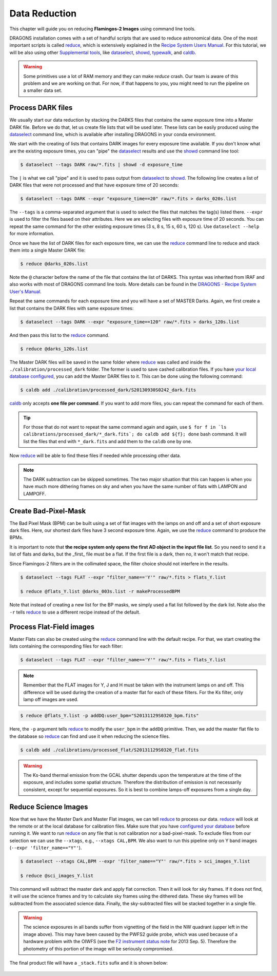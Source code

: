 
.. _caldb: https://dragons-recipe-system-users-manual.readthedocs.io/en/latest/supptools.html#caldb

.. _dataselect: https://dragons-recipe-system-users-manual.readthedocs.io/en/latest/supptools.html#dataselect

.. _reduce: https://dragons-recipe-system-users-manual.readthedocs.io/en/latest/supptools.html#typewalk

.. _showd: https://dragons-recipe-system-users-manual.readthedocs.io/en/latest/supptools.html#showd

.. _show_primitives: https://dragons-recipe-system-users-manual.readthedocs.io/en/latest/supptools.html#show-primitives

.. _show_recipes: https://dragons-recipe-system-users-manual.readthedocs.io/en/latest/supptools.html#show-recipes

.. _showpars: https://dragons-recipe-system-users-manual.readthedocs.io/en/latest/supptools.html#showpars

.. _typewalk: https://dragons-recipe-system-users-manual.readthedocs.io/en/latest/supptools.html#typewalk


.. _command_line_data_reduction:

Data Reduction
**************

This chapter will guide you on reducing **Flamingos-2 Images** using command
line tools.

DRAGONS installation comes with a set of handful scripts that are used to
reduce astronomical data. One of the most important scripts is called
reduce_, which is extensively explained in the `Recipe System Users Manual
<https://dragons-recipe-system-users-manual.readthedocs.io/en/latest/index.html>`_.
For this tutorial, we will be also using other `Supplemental tools
<https://dragons-recipe-system-users-manual.readthedocs.io/en/latest/supptools.html>`_,
like dataselect_, showd_, typewalk_, and caldb_.

.. warning:: Some primitives use a lot of RAM memory and they can make `reduce`
    crash. Our team is aware of this problem and we are working on that. For
    now, if that happens to you, you might need to run the pipeline on a
    smaller data set.

.. _process_dark_files:

Process DARK files
------------------

We usually start our data reduction by stacking the DARKS files that contains
the same exposure time into a Master DARK file. Before we do that, let us create
file lists that will be used later. These lists can be easily produced using the
dataselect_ command line, which is available after installing DRAGONS in your
conda environment.

We start with the creating of lists that contains DARK images for every exposure
time available. If you don't know what are the existing exposure times, you can
"pipe" the dataselect_ results and use the showd_ command line tool:

.. code-block:: bash

    $ dataselect --tags DARK raw/*.fits | showd -d exposure_time

The ``|`` is what we call "pipe" and it is used to pass output from dataselect_
to showd_. The following line creates a list of DARK files that were not
processed and that have exposure time of 20 seconds:

.. code-block:: bash

   $ dataselect --tags DARK --expr "exposure_time==20" raw/*.fits > darks_020s.list

The ``--tags`` is a comma-separated argument that is used to select the files
that matches the tag(s) listed there. ``--expr`` is used to filter the
files based on their attributes. Here we are selecting files with exposure time of
20 seconds. You can repeat the same command for the other existing exposure
times (3 s, 8 s, 15 s, 60 s, 120 s). Use ``dataselect --help`` for more
information.

Once we have the list of DARK files for each exposure time, we can use the
`reduce`_ command line to reduce and stack them into a single Master DARK file:

.. code-block:: bash

    $ reduce @darks_020s.list

Note the ``@`` character before the name of the file that contains the list of
DARKS. This syntax was inherited from IRAF and also works with most of DRAGONS
command line tools. More details can be found in the
`DRAGONS - Recipe System User's Manual <https://dragons-recipe-system-users-manual.readthedocs.io/en/latest/howto.html#the-file-facility>`_.

Repeat the same commands for each exposure time and you will have a set of
MASTER Darks. Again, we first create a list that contains the DARK files with
same exposure times:

.. code-block:: bash

    $ dataselect --tags DARK --expr "exposure_time==120" raw/*.fits > darks_120s.list

And then pass this list to the `reduce`_ command.

.. code-block:: bash

    $ reduce @darks_120s.list

The Master DARK files will be saved in the same folder where `reduce`_ was
called and inside the ``./calibration/processed_dark`` folder. The former is
used to save cashed calibration files. If you have
`your local database configured <caldb>`_, you can add the Master DARK files to
it. This can be done using the following command:

.. code-block:: bash

    $ caldb add ./calibration/processed_dark/S20130930S0242_dark.fits

`caldb`_ only accepts **one file per command**. If you want to add more files,
you can repeat the command for each of them.

.. tip::

    For those that do not want to repeat the same command again and again,
    use
    ``$ for f in `ls calibrations/processed_dark/*_dark.fits`; do caldb add ${f}; done``
    bash command. It will list the files that end with ``*_dark.fits`` and
    add them to the ``caldb`` one by one.


Now `reduce`_ will be able to find these files if needed while processing other
data.

.. note::

    The DARK subtraction can be skipped sometimes. The two major situation that
    this can happen is when you have much more dithering frames on sky and when
    you have the same number of flats with LAMPON and LAMPOFF.


Create Bad-Pixel-Mask
---------------------

The Bad Pixel Mask (BPM) can be built using a set of flat images with the
lamps on and off and a set of short exposure dark files. Here, our shortest dark
files have 3 second exposure time. Again, we use the `reduce`_ command to
produce the BPMs.

It is important to note that **the recipe system only opens the first AD object
in the input file list**. So you need to send it a list of flats and darks, but
the _first_ file must be a flat. If the first file is a dark, then no, it won't
match that recipe.

Since Flamingos-2 filters are in the collimated space, the filter choice should
not interfere in the results.

.. code-block:: bash

    $ dataselect --tags FLAT --expr "filter_name=='Y'" raw/*.fits > flats_Y.list

    $ reduce @flats_Y.list @darks_003s.list -r makeProcessedBPM

Note that instead of creating a new list for the BP masks, we simply used a
flat list followed by the dark list. Note also the ``-r`` tells `reduce`_ to
use a different recipe instead of the default.


Process Flat-Field images
-------------------------

Master Flats can also be created using the `reduce`_ command line with the
default recipe. For that, we start creating the lists containing the
corresponding files for each filter:

.. code-block:: bash

    $ dataselect --tags FLAT --expr "filter_name=='Y'" raw/*.fits > flats_Y.list


.. note::

    Remember that the FLAT images for Y, J and H must be taken with the
    instrument lamps on and off. This difference will be used during the
    creation of a master flat for each of these filters. For the Ks filter, only
    lamp off images are used.


.. code-block:: bash

    $ reduce @flats_Y.list -p addDQ:user_bpm="S20131129S0320_bpm.fits"


Here, the ``-p`` argument tells `reduce`_ to modify the ``user_bpm`` in the ``addDQ``
primitive. Then, we add the master flat file to the database so `reduce`_ can
find and use it when reducing the science files.

.. code-block:: bash

    $ caldb add ./calibrations/processed_flat/S20131129S0320_flat.fits


.. warning::

    The Ks-band thermal emission from the GCAL shutter depends upon the
    temperature at the time of the exposure, and includes some spatial
    structure. Therefore the distribution of emission is not necessarily
    consistent, except for sequential exposures. So it is best to combine
    lamps-off exposures from a single day.


Reduce Science Images
---------------------

Now that we have the Master Dark and Master Flat images, we can tell `reduce`_
to process our data. `reduce`_ will look at the remote or at the local database
for calibration files. Make sure that you have `configured your database <caldb>`_
before running it. We want to run `reduce`_ on any file that is not calibration
nor a bad-pixel-mask. To exclude files from our selection we can use the
``--xtags``, e.g., ``--xtags CAL,BPM``. We also want to run this pipeline
only on Y band images (``--expr 'filter_name=="Y"'``).

.. code-block:: bash

    $ dataselect --xtags CAL,BPM --expr 'filter_name=="Y"' raw/*.fits > sci_images_Y.list

    $ reduce @sci_images_Y.list


This command will subtract the master dark and apply flat correction. Then it
will look for sky frames. If it does not find, it will use the science frames
and try to calculate sky frames using the dithered data. These sky frames will
be subtracted from the associated science data. Finally, the sky-subtracted
files will be stacked together in a single file.

.. warning::

    The science exposures in all bands suffer from vignetting of the field in
    the NW quadrant (upper left in the image above). This may have been caused
    by the PWFS2 guide probe, which was used because of a hardware problem with
    the OIWFS (see the `F2 instrument status note <https://www.gemini.edu/sciops/instruments/flamingos2/status-and-availability>`_
    for 2013 Sep. 5). Therefore the photometry of this portion of the image will
    be seriously compromised.

The final product file will have a ``_stack.fits`` sufix and it is shown below:

.. the figure below can be created using the script inside the ``savefig``
   folder.

.. figure:: _static/S20131121S0075_stack.fits.png
   :align: center
